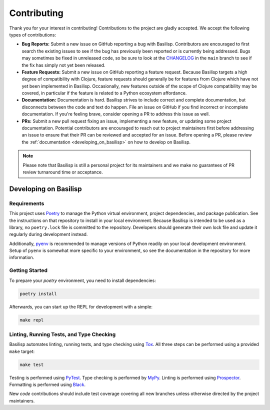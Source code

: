 .. _contributing:

Contributing
============

Thank you for your interest in contributing!
Contributions to the project are gladly accepted.
We accept the following types of contributions:

* **Bug Reports:** Submit a new issue on GitHub reporting a bug with Basilisp.
  Contributors are encouraged to first search the existing issues to see if the bug has previously been reported or is currently being addressed.
  Bugs may sometimes be fixed in unreleased code, so be sure to look at the `CHANGELOG <https://github.com/basilisp-lang/basilisp/blob/main/CHANGELOG.md>`_ in the ``main`` branch to see if the fix has simply not yet been released.

* **Feature Requests:** Submit a new issue on GitHub reporting a feature request.
  Because Basilisp targets a high degree of compatibility with Clojure, feature requests should generally be for features from Clojure which have not yet been implemented in Basilisp.
  Occasionally, new features outside of the scope of Clojure compatibility may be covered, in particular if the feature is related to a Python ecosystem affordance.

* **Documentation:** Documentation is hard.
  Basilisp strives to include correct and complete documentation, but disconnects between the code and text do happen.
  File an issue on GitHub if you find incorrect or incomplete documentation.
  If you're feeling brave, consider opening a PR to address this issue as well.

* **PRs:** Submit a new pull request fixing an issue, implementing a new feature, or updating some project documentation.
  Potential contributors are encouraged to reach out to project maintainers first before addressing an issue to ensure that their PR can be reviewed and accepted for an issue.
  Before opening a PR, please review the :ref:`documentation <developing_on_basilisp>` on how to develop on Basilisp.

.. note::

   Please note that Basilisp is still a personal project for its maintainers and we make no guarantees of PR review turnaround time or acceptance.

.. _developing_on_basilisp:

Developing on Basilisp
----------------------

.. _development_requirements:

Requirements
^^^^^^^^^^^^

This project uses `Poetry <https://github.com/python-poetry/poetry>`_ to manage the Python virtual environment, project dependencies, and package publication.
See the instructions on that repository to install in your local environment.
Because Basilisp is intended to be used as a library, no ``poetry.lock`` file is committed to the repository.
Developers should generate their own lock file and update it regularly during development instead.

Additionally, `pyenv <https://github.com/pyenv/pyenv>`_ is recommended to manage versions of Python readily on your local development environment.
Setup of ``pyenv`` is somewhat more specific to your environment, so see the documentation in the repository for more information.

.. _getting_started_development:

Getting Started
^^^^^^^^^^^^^^^

To prepare your `poetry` environment, you need to install dependencies:

.. code-block:: bash

   poetry install

Afterwards, you can start up the REPL for development with a simple:

.. code-block:: bash

   make repl

.. _linting_testing_and_type_checking:

Linting, Running Tests, and Type Checking
^^^^^^^^^^^^^^^^^^^^^^^^^^^^^^^^^^^^^^^^^

Basilisp automates linting, running tests, and type checking using `Tox <https://github.com/tox-dev/tox>`_.
All three steps can be performed using a provided ``make`` target:

.. code-block:: bash

   make test

Testing is performed using `PyTest <https://github.com/pytest-dev/pytest/>`_.
Type checking is performed by `MyPy <http://mypy-lang.org/>`_.
Linting is performed using `Prospector <https://prospector.landscape.io/en/master/>`_.
Formatting is performed using `Black <https://github.com/psf/black>`_.

New *code* contributions should include test coverage covering all new branches unless otherwise directed by the project maintainers.